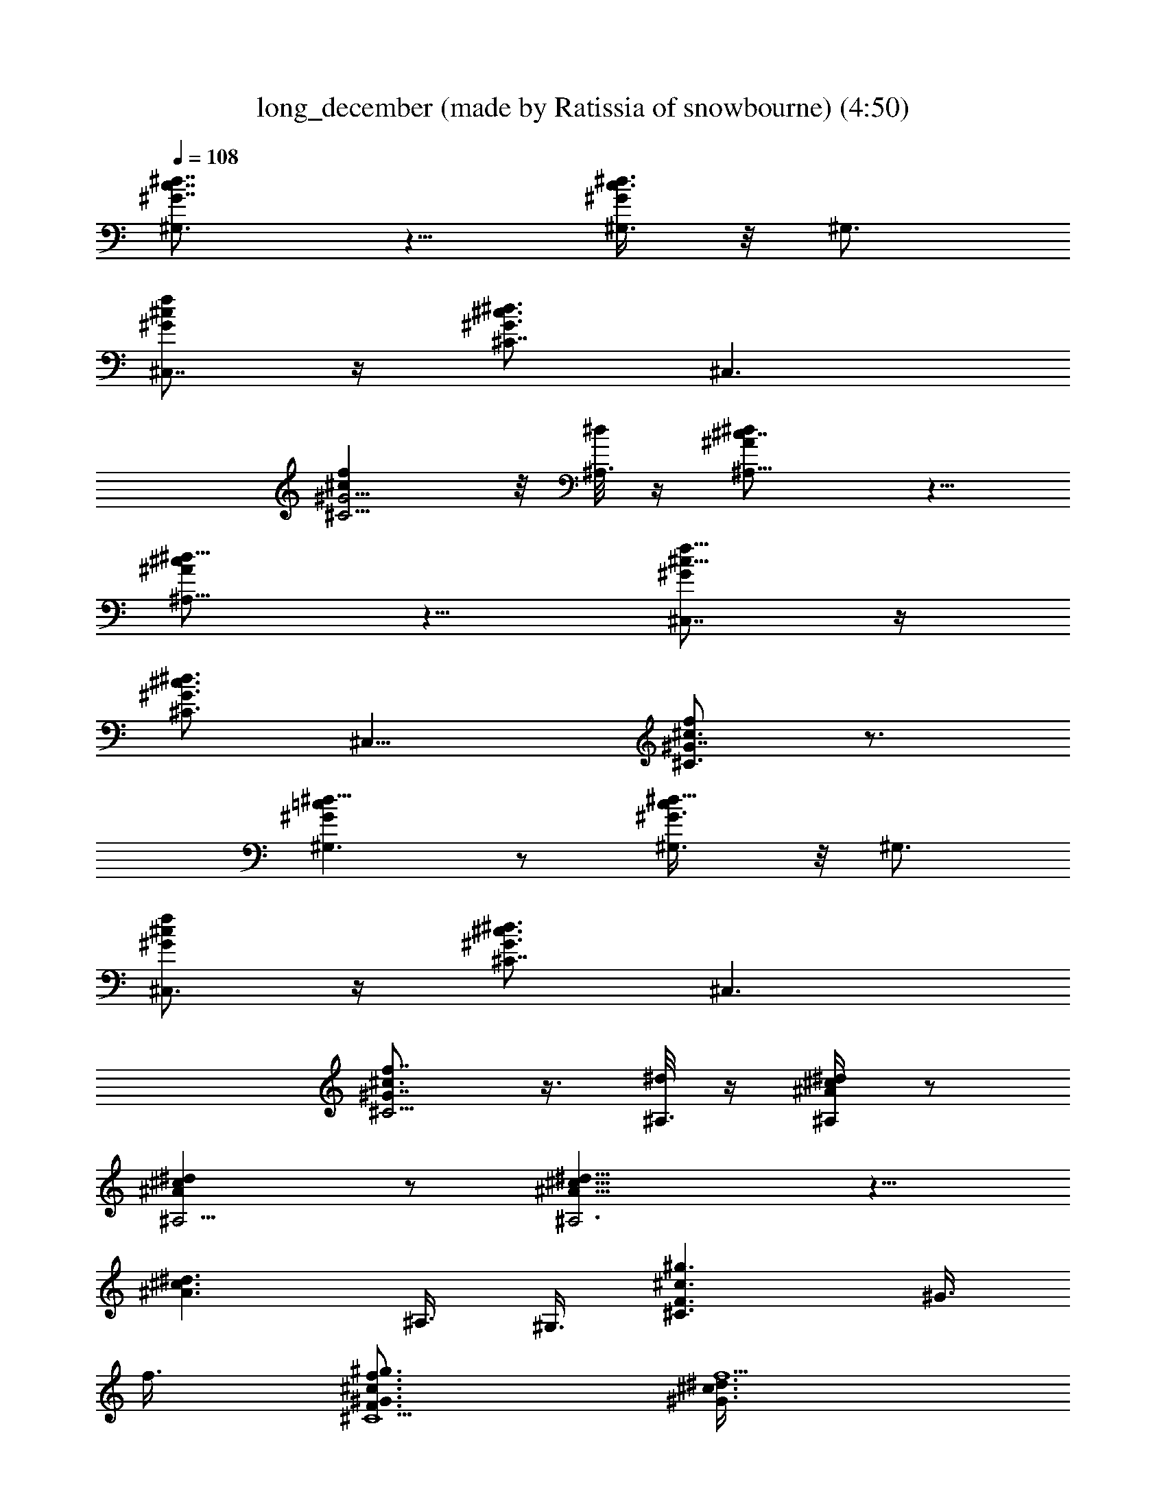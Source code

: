 X: 1
T: long_december (made by Ratissia of snowbourne) (4:50)
Z: Transcribed by ratissia
%  Original file: (made by Ratissia of snowbourne) 
%  Transpose: 3
L: 1/4
Q: 108
K: C
[c7/8^G7/8^d7/8^G,3/2] z5/8 [^G/4^d3/8c3/8^G,3/8] z/8 ^G,3/4
[^G/2f/2^c/2^C,7/8] z/4 [^G3/4^d3/4^c3/4^C7/8] [^C,3/2z3/8]
[^G5/4^cf^C5/4] z/8 [^d/8^A,3/8] z/4 [^A^c7/8^d^A,11/8] z5/8
[^A/2^d5/8^c/2^A,9/8] z5/8 [^G/2^c5/8f5/8^C,7/8] z/4
[^G3/4^d3/4^c3/4^C3/4] [^C,15/8z3/8] [^c3/4^G7/8f^C3/2] z3/4
[=c^G^d9/8^G,3/2] z/2 [^d5/8^G3/8c/4^G,3/8] z/8 ^G,3/4
[^G/2f/2^c/2^C,3/4] z/4 [^G3/4^d3/4^c3/4^C7/8] [^C,3/2z3/8]
[^c3/4^G7/8f7/8^C5/4] z3/8 [^d/8^A,3/8] z/4 [^A/4^c/4^d/4^A,/2] z/2
[^d^c^A^A,5/4] z/2 [^d13/8^c13/8^A13/8^A,3] z5/8
[^c3/2^d3/2^A3/2z3/4] ^A,3/8 ^G,3/8 [^C3/2^g3/2^c3/2F3/2z3/4] ^G3/8
f3/8 [^G3/4^c3/4f3/4^g3/2^C9/2F3/2] [^G3/4^c3/4f15/2^d3/8]
[^A3/8^d3/8] [^G3/4=c3/8^g3/2c'3/2^d3/2^D3/2] [c9/8z3/8] ^G3/4
[^G3/8c3^g3/2c'3/2^d3/2^D3/2] [^G21/8z3/8] ^A3/8 [^A3/4z3/8]
[^D3/4=g3/2^a3/2^d3/2=G3/2z3/8] [^A3/4z3/8] [^D3/4z3/8] ^A3/8
[^D15/8^A3/4^d9/4c3/4g3/2^a3/2] [^A3/2z3/8] [^G9/8z3/8]
[^A,6^a3/2^c3/4^C3/2F3/8] [F9/8z3/8] [^A3/4^c3/4f3/4]
[^G3/8^a3/2^c3/2^C3/2F3/2] ^A3/4 [=c3/4z3/8]
[^C3/2^g3/2^c3/2F3/2z3/8] ^G3/4 ^G3/8 [^G21/8^c9/8^g3/2^C9/2F3/2z3/8]
[^A9/8z3/4] [^c15/8z3/8] [^G,3^A3/8^g3/2c'3/2^d3/2^D3/2] =c3/8 ^A3/8
^G3/8 [^G3/4c3/4^d3^g3/2c'3/2^D3/2] [^G3/8c3/8^A3/8]
[^G33/8c15/8z3/8] [^A,3/4^g3/4^c3/4^C3/4F3/4]
[^A,9/4^g3/4^c3/4^C3/4F3/4] [^c9/2f3^a9/2^g3^C3/2F9/2] [^C3z3/4]
[^G9/4z3/4] [f15/4^g9/2z3/2] [^C3/2^a3/2^c9/8F3/2z3/4] ^G3/8 ^c3/8
[^D3/8^a15/2^c3/4^C3/2F3/8] [F9/8z3/8] [^G9/8^c3/4^d3/8] [=c3/4z3/8]
[^g3/2^c3/2^C3/2F3/2z3/8] [^G21/8z9/8] [^g3/2^c9/4^C3/2F3/4]
[F15/4z3/8] [=c3/4z3/8] [^G3/2^g3/2c'3/2^d3/2^D3/2z3/8] [^A3/4z3/8]
[c3/4z3/8] [^A3/4z3/8] [^G3/8c9/4^d3/2^g3/2c'3/2^D3/2] [^G15/8z3/8]
[^A9/8z3/4] [^D3/2=g3/2^a3/2^d3/2=G3/2z3/8] ^A3/8 [^A3/4c9/8]
[^A3/8^d3g27/2^a3/2^D9/2G3/2] [^A21/8z3/8] ^G3/8 ^G3/8
[^A,3^a3/2^c3/2^C3/2F3/2] [^A3/8^c3^G3/8^a12^C3/2F3/2] [^A3/2z3/8]
[=c9/8z3/4] [^G,3/4^g3/2c'3/2^d3/2^D3/2z3/8] [^A9/8z3/8]
[^G,57/4z3/8] ^G3/8 [^G3/2c3/2^g3/2c'3/2^d3/2^D3/2] [^A9/8z3/4]
[^C3/4^G3/8^c3/4^g3/4F3/4] [^G33/8z3/8]
[^g21/4^c21/4^C21/4F21/4z15/4] [^G3/2z3/8] ^A3/4 =c3/8
[=C3^G3c3/8^d3/2^g3/2c'3/2] [c27/8z9/8] [^g3/2^d3/4c'3/2^D3/2] ^d3/4
[^C3^G15/2^c3/4^d3/4^g3/2F3/2] [^c3/4^d9/4z3/8] [fz3/8]
[^g3^c3/2F3/2z3/4] [f3/4^A3/8] [=c15/8z3/8]
[^A,3^A39/8^c3/4f9/4^a3/2^C3/2] ^c3/4 [^a3/2^c3/2^C3/2F3/2z3/4]
[f15/4z3/4] [^A,9^a3/2^c3/4^C3/2F3/2] [^c3/4z3/8] [^d15/8z3/8]
[^a3c'3/2^G3/2^c3/2^C3/2F3/2] [^A9/8z3/4] =c3/8
[=C3^G3c3/8^d3/4^g3/2c'3/2] [c3/4z3/8] [^d3/4z3/8] [c3/4z3/8]
[^g3/2c'3/2^d3/4^D3/2z3/8] [c3/4z3/8] [^d3/4z3/8] c3/8
[^C3^G3/8^c3/4^d21/4^g3/2=c3/4] ^G3/8 [^c3/4^G9/4] [^g3^c3/2F3/4]
F3/4 [^A,3^A21/4^c3/4f9/4^a3/2^C3/2] ^c3/4 [^a3/4^c3/2^C3/2F3/2]
[f3/2^a3/4] [^A,9^a3/2^c3/4^C3/2F3/2] [^c3/4f3/2]
[^a3c'3/2^G3/4^c9/8^C3/2F3/2] [f3/4^A3/4z3/8] [^c9/8z3/8]
[=C3^G3=c3/4^d3/4^g3/2c'3/2] [^d3/4c3z3/8] [^A3/4z3/8]
[^g3/2c'3/2^d3/4^D3/2z3/8] [^A3/4z3/8] [^d3/4z3/8] ^c3/8
[^C3^G3/2^c3/4^d3^g3/2F3/2] [^c3/4=c3/8] ^A3/8
[^g15/2^G45/8^c3/2F3/2z3/8] [^A9/8z3/8] f3/4
[^A,3^A21/4^c3/4f9/4^a3/2^C3/2] ^c3/4 [^a3/2^c3/2^C3/2F3/2z3/4]
[f21/4z3/4] [^A,3/4^a3/2^c3/2^C3/2F3/2] [^A,3/4z3/8] ^G3/8
[^G9/8^a3/2^c3/2^C9/2F3/2z3/4] [^A27/4z3/8] [^G51/8z3/8]
[^d3/2^g3/2=c3/4c'3/2^D3/2] [^c3/2z3/4] [^d3/4^g3/4=c3/4c'3/2^D3/2]
[^d3/8^g3/8^c3/8] [^d3/8^g3/8^c3/8] [^d3/2^g3/2^c3/2^C3F3/2z3/4]
[=c13/8z3/4] [^d3/4^g3^c3/2F3/2] [^d3/4z/8] [=c11/8z5/8]
[^A9/8^c3/4f3/2^a3/2^d3/2^C3/2] [=c3/4^c3/4z3/8] ^A3/8
[^A9/8^c3/4f9/8^a9/8^d3/8^g3/8] [^d3/8^g3/8] [^d3/8^g3/8^c3/8]
[^A3/2^c3/8f3/8^a3/8^d3/8^g3/8] [^d3/2^g3/2^c3/4=c3/4^C3/2F3/2]
[c3/4^c3/4z3/8] [^A3/4z3/8] [^d3/4^g3/4^c3/8=c3/8^C9/2F3/2]
[^c3/8^A6] [^d3/8^g3/8^c3/8=c3/4^G3/8] [^d3/8^g3/8^c3/8^G9/8]
[^d3/2^g3/2=c3/2c'3/2^D3/2] [^d3/4^g3/4c9/4c'3/2^D3/2]
[^d3/8^g3/8^c3/8] [^d3/8^g3/8^c3/8] [^d3/4^g3/2^c3/2^C3F3/2]
[^d3/4=c3/2] [^d3/4^g3/4^c3/4F3/2z3/8] [^A3/4z3/8]
[^d3/8^g3/8^c3/8=c3/8] [^d3/8^g9/8^c3/8^A3/8]
[^A9/8^c9/8f9/8^a9/8^G3/2^C6] ^g3/8 [^A3/8^c3/8f3/8^a3/8]
[^A9/8^c9/8f9/8^a9/8] [^A3/8^c3/8f3/8^a3/8] [^A9/8^c9/8f9/8^a9/8]
[^A3/8^c3/8f3/8^a3/8] [^A9/8^c3/2f9/8^a3/2] z3/8
[^C3/2^g3/2^c3/2F3/2z3/4] ^G3/8 f3/8 [^G3/4^c3/4f3/4^g3/2^C9/2F3/2]
[^G3/4^c3/4f15/2^d3/8] [^A3/8^d3/8] [^G3/4=c3/8^g3/2c'3/2^d3/2^D3/2]
[c9/8z3/8] ^G3/4 [^G3/8c3^g3/2c'3/2^d3/2^D3/2] [^G21/8z3/8] ^A3/8
[^A3/4z3/8] [^D3/4=g3/2^a3/2^d3/2=G3/2z3/8] [^A3/4z3/8] [^D3/4z3/8]
^A3/8 [^D15/8^A3/4^d9/4c3/4g3/2^a3/2] [^A3/2z3/8] [^G9/8z3/8]
[^A,6^a3/2^c3/4^C3/2F3/8] [F9/8z3/8] [^A3/4^c3/4f3/4]
[^G3/8^a3/2^c3/2^C3/2F3/2] ^A3/4 [=c3/4z3/8]
[^C3/2^g3/2^c3/2F3/2z3/8] ^G3/4 ^G3/8 [^G21/8^c9/8^g3/2^C9/2F3/2z3/8]
[^A9/8z3/4] [^c15/8z3/8] [^G,3^A3/8^g3/2c'3/2^d3/2^D3/2] =c3/8 ^A3/8
^G3/8 [^G3/4c3/4^d3^g3/2c'3/2^D3/2] [^G3/8c3/8^A3/8]
[^G33/8c15/8z3/8] [^A,3/4^g3/2^c3/2^C3/2F3/2] [^A,9/4z3/4]
[^c3/4f3^a9/2^g3/4^C3/4F3/4] [^g9/4^c15/4^C3/4F15/4] [^C3z3/4]
[^G9/4z3/4] [f15/4^g9/2z3/2] [^C3/2^a3/2^c9/8F3/2z3/4] ^G3/8 ^c3/8
[^D3/8^a15/2^c3/4^C3/2F3/8] [F9/8z3/8] [^G9/8^c3/4^d3/8] [=c3/4z3/8]
[^g3^c15/8^C3F9/4z3/8] ^G9/8 [B3/8^d3/8] [^c9/8f3/8]
[B3/4^d3/4F15/4z3/8] [=c3/4z3/8] [^G3/2^g3/2c'3/2^d3/2^D3/2z3/8]
[^A3/4z3/8] [c3/4z3/8] [^A3/4z3/8] [^G3/8c9/4^d3/2^g3/2c'3/2^D3/2]
[^G15/8z3/8] [^A9/8z3/4] [^D3/2=g3/2^a3/2^d3/2=G3/2z3/8] ^A3/8
[^A3/4c9/8] [^A3/8^d3g27/2^a3/2^D9/2G3/2] [^A21/8z3/8] ^G3/8 ^G3/8
[^A,3^a3/2^c3/2^C3/2F3/2] [^A3/8^c3^G3/8^a6^C3/2F3/2] [^A3/2z3/8]
[=c9/8z3/4] [^G,3/4^g3/2c'3/2^d3/2^D3/2z3/8] [^A9/8z3/8]
[^G,57/4z3/8] ^G3/8 [^G3/2c3/2^g3/2c'3/2^d3/2^D3/2] [^A9/8z3/4]
[^C3/4^G3/8^c3/4^A,3^g3/4F3/4] [^G33/8z3/8]
[^c3/2^g9/8^C33/4F21/4z3/4] [f3/8^a3] ^g3/8 [^c3/2f3/4^g3/4]
[f3^g9/4^A,9z3/4] [^c9/4z3/4] [^a3^G3/2z3/8] [^A3/4z3/8] [^g3/4z3/8]
=c3/8 [=C3^G3c3/8^d3/4^g3/2c'3/2] [c21/4z3/8] ^d3/4
[^g3/2^d3/4c'3/2^D3/2] ^d3/4 [^C3^G15/2^c3/4^d3/4^g3/2F3/2]
[^c3/4f3/8^d9/4] [f9/8z3/8] [^g3^c3/2F3/2z3/4] [f3/4^A3/8] [=c6z3/8]
[^A,3^A39/8^c3/4f9/4^a3/2^C3/2] ^c3/4 [^a3/2^c3/2^C3/2F3/2z3/4]
[f21/4z3/4] [^A,3/4^a3/2^c3/4^C3/2F3/2] [^c3/4^A,33/4z3/8]
[^d15/8z3/8] [^a3c'3/2^G3/2^c3/2^C9/2F3/2] [^A9/8z3/4] =c3/8
[=C3^G3c3/8^d3/4^g3/2c'3/2] c3/8 [^d3/4c3/8] [^c15/8=c3/4z3/8]
[^g3/4^d3/4c'3/2^D3/2z3/8] [c3/4z3/8] [^d3/8^g3/8] [^d3/8^g3/8c3/8]
[^C3^G3/8^c3/4^d3^g3/2=c3/4] ^G3/8 [^c3/4^G27/4] [^g3^c3/4F3/4]
[F3/4^c3/4] [^A,3^A15/4^c3/4f9/4^a3/2^d9/4] [^c3/4=c3]
[^a3/4^c3/2^g3^C3/2F3/2] [f3/2^a3/4^d3/4]
[^A,9^d15/8^a3/2^c3/4^C3/2F3/2] [^c3/4f9/4^A3/2]
[^a3c'3/2^g3/2^G3/2^c9/8^C9/2] [^d9/8z3/8] [e3/4^A3/4z3/8]
[^c9/8z3/8] [=C3^G3=c3/4^d3/4^g3/2^A9/8] [^d3/4c9/8z3/8] ^A3/8
[^g3/4^A3/8c'3/2^d3/4^D3/2] [c15/8^A3/4z3/8] [^d3/4^g3/8]
[^g3/8^c3/8] [^C3^G3/2^c3/4^d3/4^g3/2F3/2] [^c3/4^d3=c3/4z3/8] ^A3/8
[^g3/4^c3/2^G45/8F3/2z3/8] [^A9/8z3/8] [f3/4^g3/4]
[^A,3^A21/4^c3/4f9/4^g9/4^a3/2] [^c3/4^d3] [^a3/2^c3/2^C3/2F3/2z3/4]
[f21/4^g15/4z3/4] [^A,3/4^a3/2^c3/2^C3/2F3/2] [^A,3/4^d15/8z3/8]
^G3/8 [=c9/8^G9/8^a3/2^c3/2^C9/2F3/2] [^A6z3/8] [^G93/8z3/8]
[^d3/2^g3/2=c3/4c'3/2^D3/2] [^c3/2z3/4] [^d3/4^g3/4=c3/4c'3/2^D3/2]
[^d3/8^g3/8^c3/8] [^d3/8^g3/8^c3/8] [^d3/2^g3/2^c3/2^C3F3/2z3/4]
[=c15/8z3/4] [^d3/4^g3^c3/2F3/2] [^d3/4^A3/4z3/8] [=c9/8z3/8]
[^A9/8^c3/4f3/2^a3/2^d3/2^C3/2] [=c3/4^c3/4z3/8] ^A3/8
[^A9/8^c3/4f9/8^a9/8^d3/8^g3/8] [^d3/8^g3/8] [^d3/8^g3/8^c3/8]
[^A3/2^c3/8f3/8^a3/8^d3/8^g3/8] [^d3/2^g3/2^c3/4=c3/4^C3/2F3/2]
[c3/4^c3/4z3/8] [^A3/4z3/8] [^d3/4^g3/4^c3/8=c3/8^C9/2F3/2]
[^c3/8^A6] [^d3/8^g3/8^c3/8=c3/4^G3/8] [^d3/8^g3/8^c3/8^G51/8]
[^d3/2^g3/2=c3/2c'3/2^D3/2] [^d3/4^g3/4c9/4c'3/2^D3/2]
[^d3/8^g3/8^c3/8] [^d3/8^g3/8^c3/8] [^d3/4^g3/2^c3/2^C3F3/2]
[^d3/4=c3/2] [^d3/4^g3/4^c3/4F3/2z3/8] [^A3/4z3/8]
[^d3/8^g3/8^c3/8=c3/8] [^d3/8^g3/8^c3/8^A3/8]
[^A9/8^c9/8f9/8^a9/8^G6^C43/8] [^A3/8^c3/8f3/8^a3/8]
[^A9/8^c9/8f9/8^a9/8] [^A3/8^c3/8f3/8^a3/8] [^A9/8^c9/8f9/8^a9/8]
[^A3/8^c3/8f3/8^a3/8] [^A9/8^c9/8f9/8^a9/8z7/8] [^C5/8z/4]
[^A3/8^c3/8f3/8^a3/8] [^A9/8^c9/8f9/8^a9/8^g3/2c'3/2] =c3/8 c3/8
[^A3/8^c3/8f3/8^a3/8] [=c3/4^A9/8^c9/8f9/8^a9/8^g3/2] =c3/8
[c3/8^A3/8^c3/8f3/8^a3/8] [=c3/8^A9/8^c9/8f9/8^a9/8^g3/2] =c3/8 c3/8
[^A3/8^c3/8f3/8^a3/8] [=c3/4^A3/4^c9/8f9/8^a9/8^g3/2] ^A3/8
[=c3/8^A3/8^c3/8f3/8^a3/8] [=c3/4^A9/8^c9/8f9/8^a9/8^C3/2] =c3/8
[^A3/8^c3/8f3/8^a3/8] [=c3/4^A3/4^c9/8f9/8^a9/8^C3/2] ^A3/8
[=c3/8^A3/8^c3/8f3/8^a3/8] [^c3/8^A9/8f9/8^a9/8^g3/2^C3/2] ^c3/8
^c3/8 [^c3/8^A3/8f3/8^a3/8] [^c9/8^A3/4f9/8^a9/8^g3/2^C9/2] =c3/8
^A3/8 [^G3/8^A3/8^c3/8f3/8^a3/8] [^A9/8^c9/8f9/8^a9/8^g3/2c'3/2]
=c3/8 c3/8 [^A3/8^c3/8f3/8^a3/8] [=c3/4^A3/4^c9/8f9/8^a9/8^g3/2]
^A3/8 [=c3/8^A3/8^c3/8f3/8^a3/8] [=c3/8^A9/8^c9/8f9/8^a9/8^g3/2]
=c3/8 c3/8 [^A3/8^c3/8f3/8^a3/8] [=c3/8^A3/8^c9/8f9/8^a9/8^g3/2]
[^A3/4z3/8] ^G3/8 [^A51/8^c3/8f51/8^a3/8] [^G6^a6^c6^C6F6]
[^g3/2^c3/2^C3/2F3/2z3/4] f3/8 [f9/8z3/8] [^g3/2^c3/2^C3/2F3/2z3/4]
=c3/8 ^d3/8 [^g3/2c'3/2^d3/2^D3/2z3/8] c9/8
[^A3/8^g3/2c'3/2^d3/2^D3/2] ^G3/4 [^G3/4z3/8]
[=g3/2^a3/2^d3/2^D3/2=G3/2z3/8] ^A3/4 [^A3/4z3/8]
[g3/2^a3/2^d3/2^D3/8G3/2] [^D9/8z3/8] ^G3/8 [^A3/4z3/8]
[^a3/2^c3/2^C3/2F3/2z3/8] ^A9/8 [^a3/2^c3/2^C3/2F3/2z3/8] ^G3/8
[=c3/2z3/4] [^g3/2^c3/2^C3/2F3/2z3/4] ^G3/8 ^G3/8
[^A3/8^g3/2^c3/2^C3/2F3/2] [^G3/2z9/8] [^g3/2c'3/2^d3/2^D3/2z3/8]
^A3/8 [^G9/8z3/4] [^g3/2c'3/2^d3/2^D3/2z3/8] ^A3/8 [^G9/4z3/4]
[^g3/2^c3/2^C3/2F3/2] [^g3/2^c3/2^C3/2F3/2] [^g3/2^c3/2^C3/2F3/2]
[^g3/2^c3/2^C3/2F3/2] [^a3/2^c3/2^C3/2F3/2z3/4] ^G3/8 z3/8
[=c/2^a3/2^c3/2^C3/2F3/2] z/4 ^d3/8 =c3/8 [^A3/8^g3/2^c3/2^C3/2F3/2]
^A3/8 [^G3/2z3/4] [^g3/2^c3/2^C3/2F3/2z3/4] ^A3/8 [=c9/8z3/8]
[^g3/2c'3/2^d3/2^D3/2z3/4] ^A3/8 ^A3/8 [^G3/4^g3/2c'3/2^d3/2^D3/2]
^A3/4 [c3/4=g3/2^a3/2^d3/2^D3/2=G3/2] z3/8 [^A3/4z3/8]
[g3/2^a3/2^d3/2^D3/2G3/2z3/8] ^G3/8 ^A3/8 [c9/8z3/8]
[^a3/2^c3/2^C3/2F3/2z3/4] ^A3/8 ^G3/8 [^G3/4^a3/2^c3/2^C3/2F3/2]
^A3/8 ^G3/8 [^G3/4^g3/2c'3/2^d3/2^D3/2] z3/8 [^G3/4z3/8]
[^g3/2c'3/2^d3/2^D3/2z3/8] ^G3/8 =c3/4 [^A3/8^g3/2^c3/2^C3/2F3/2]
^G3/8 ^G3/4 [^G3/4^g3/2^c3/2^C3/2F3/2] ^G3/4
[^G3/8^g3/2^c3/2^C3/2F9/8] ^G3/8 [^D3/8^G3/4] F3/8
[^G3/8^c3/2^g3/2^C9/8F3/2] [^G15/8z3/8] ^A,3/8 ^C3/8
[^C3/2^g3/2^c3/4F3/2] [^c3/4^d3/2] [^g3/2^c3/4^C3/2F9/2] [^c9/4^d3/8]
^d3/8 [^G,6^g3/2c'3/2^d3/2^D3/2z3/8] =c3/8 ^G3/4
[c3^d3/2^g6^G3/8c'3/2^D3/2] [^G21/8z3/8] ^A3/8 [^A3/4z3/8]
[^D3/4=g3/2^a3/2^d3/2=G3/2z3/8] [^A3/4z3/8] [^D3/4z3/8] ^A3/8
[^A3/4^d3/2g3/2c3/4^a3/2^D3/2] [^A21/8z3/8] ^G3/8
[^A,3/4^G3/4g3/2^a3/2^d3/2^D3/2] [^A,57/4z3/4]
[^a9/2^G3/8g3/2^d3^D3/2] [f21/8^A21/8z3/4] c3/8
[^C3/4c3/8^g3/2^c3/2F3/2] [^G3/4z3/8] [^C3/4z3/8] ^G3/8
[^c3/2f3/2^G21/8^g3/2^C9/2F3/2] =c9/8 [c3/8^d3/2^g3/2^A3/8c'3/2^D3/2]
[c9/8z3/8] ^A3/8 ^G3/8 [^G9/8c15/4^g3/2c'3/2^d6^D3/2] ^A3/8
[^G21/8z3/8] [^C3/4^g3/2^c3/2F3/2] ^C3/4 [^D3/8^g3/2^c3/4^C3/2F3/8]
[F9/8z3/8] [^G9/4^c3/4] [^g3/2^c3/2^C3/2F3/2]
[B3/8^d3/8^g9/4^c3/8^C3/2F3/2] [^c9/8f3/8] [B9/2^d3z3/4]
[^A,3F3/2^a3/4^c9/8^C3/2] [^a3/4^G3/8] ^c3/8
[f6^a3^c3/2^C3/2F3/2z3/4] [^d15/4z3/8] [=c9/8z3/8]
[^C3/2^g3/2^c3/4F3/2] [^c3/4^A3/8] [^G9/8z3/8] [^c3^g3/2^C15/2F3/4]
[F3/4z3/8] =c3/8 [^G3/4c21/4^d3/2^g3/2c'3/2^D3/2] [^A3/4z3/8]
[^G3/2z3/8] [^A9/8z3/8] [^d3/4^g3/4c'3/4^D3/2] [^d3/8^g3/8c'3/8^G3/8]
[^d3/8^g15/8c'39/8^G3/4] [^D3/4=g3/2^a3/2^d3/2=G3/2z3/8] [^A3/4z3/8]
[^D3/4z3/8] [^A3/4z3/8] [f3/8^d9/8g3/8^a3/2^D9/2G3/2] [g9/8^A3/8]
[c3/4z3/8] [^d3/8f3/8] [^A3/2^c3/2f3/2^G3/4^a3/2^C3/2] [^A,21/4z3/4]
[^A3/2^c3/2f3/2^a3/2^G3/8^C3/2] =c3/4 ^G3/8
[^G3/8c3/2^d3/2^g3/2c'3/2^D3/2] ^G3/8 ^G3/8 ^G3/8
[^G3/4c3/4^d3/4^g3/4c'3/2^D3/2] [^G3/8c3/8^d3/8^g3/8^A9/8]
[^G3/8c27/8^d27/8^g3/8] [^C3/2^G3/8^c3/2^g3/2F3/2] [^G21/8z9/8]
[^g3/2^c3/2^C3/4F9/2] [^C15/4z3/4] [^G3^c3f3^g3] z9/2 ^G3/8 ^A3/4
[=c3/4z3/8] [^g3/2c'3/2^d3/2^D3/2z3/8] c9/8 [^d3/4^g3/2c'3/2^D3/2]
^d3/4 [^d3/4^g3/2^c3/2^C3/2F3/2] ^d3/8 [f9/8z3/8]
[^g3/2^c3/2F3/2z3/4] [=c9/4z3/4] [^a3/2^c3/2^C3/2F3/2]
[^a3/4^c3/2^C3/2F3/2] [^a3/4^d3z3/8] [c'21/8z3/8]
[^a3/2^c3/2^C3/2F3/2] [^G3/8^a3/2^c3/2^C3/2F3/2] ^A3/4 [=c3/4z3/8]
[^g3/2c'3/2^d3/2^D3/2z3/8] c3/4 [c3/4z3/8] [^g3/2c'3/2^d3/2^D3/2z3/8]
c3/4 [c3/4z3/8] [^g3/2^c3/2^C3/2F3/2z3/8] ^G3/8 [^G3/2z3/4]
[^g3/2^c3/2F3/2] [^a3/2^c3/2^C3/2F3/2] [^c3/2^a3/2^C3/2F3/2z3/8]
^d3/8 [^d3c'3z3/4] [^a3/2^c3/2^C3/2F3/2] [^G3/8^a3/2^c3/2^C3/2F3/2]
^A3/4 [=c3/4z3/8] [^g3/2c'3/2^d3/2^D3/2z3/8] c9/8
[c3/8^g3/2c'3/2^d3/2^D3/2] c3/4 ^c3/8 [^g3/2^c3/2^C3/2F3/2z3/4] =c3/8
c3/8 [^A3/8^g3/2^c3/2F3/2] [^G21/8z9/8] [^a3/2^c3/2^C3/2F3/2]
[^a3/2^c3/2^C3/2F3/2] [^a3/2^c3/2^C3/2F3/2z9/8] ^G3/8
[^G3/8^a3/2^c3/2^C3/2F3/2] ^A3/4 [^G9/8z3/8] [^d3/2^g3/2c'3/2^D3/2]
[^d9/8^g9/8=c3/4c'3/2^D3/2] ^c3/8 [^d3/8^g3/8^c3/8]
[^c3/2^d3/2^g3/4^C3/2F3/2] [^g3/4=c3/4] [^d3^g9/4^c3/8F3/2]
[^c9/8z3/8] [=c3/2z3/4] [^A3/2^c3/4f3/2^a3/2^C3/2F3/2] [^g9/4^c3/8]
^c3/8 [^d3/2^A3/4^c3/4f3/4^a3/4=c3/4] [^G3/4^A3/8^c3/8f3/8^a3/8]
[^A9/8^c3/8f3/8^a3/8] [^G9/4^d3/2^g3/2^c3/4=c3/4^C3/2] [^A3/4^c3/8]
^c3/8 [^A3/8^d3/4^g3/4^c3/4=c3/8^C3/2] [^A6z3/8]
[^d3/8^g3/8^c3/8^G3/8] [^d3/8^g3/8^c3/8^G115/8]
[=c3/8^d3/2^g3/4c'3/2^D3/2] [^c15/8z3/8] ^g3/4
[^d9/8^g9/8=c3/4c'3/2^D3/2] ^c3/8 [^d3/8^g3/8^c3/8]
[^c3/2^d3/2^g3/4^C3/2F3/2] [^g3/4=c9/8] [^d33/8^g3^c3/2F3/2z3/8]
^A3/8 [=c3/8^A3/4] c3/8 [c3/2^A3/2^c3/4f3/2^a3/2^C3/2] ^c3/4
[^g9/8^A3/4^c3/4f3/4^a3/4^C3/2] [^A3/8^c3/8f3/8^a3/8]
[^d9/8^a3/8^A9/8^c3/8f9/8] [^a3/4^c3/4^C3/2F3/2]
[^d3/4^a3/4^A3/4^c3/4f3/4] [^d9/8^A3/8^c3/8f3/8^a3/8^C3/2]
[^A3/8^c3/8f3/8^a3/8] [^A3/8^c3/8f3/8^a3/8]
[^d3/8^A51/8^c21/8f3/8^a9/8] [^g3/4^d3/2c'3/4^D3/2] [^g3/4c'3/4]
[^d9/8^g9/8=c3/4c'3^D3/2z/2] [^G37/4z/4] ^c3/8 [^d3/8^g3/8^c3/8]
[^d3/2^g3/4^c3/2^C3/2F3/2] [^g3/4=c3/4] [^d9/4^g15/4^c3/2F3/2z3/4]
[=c3/2z3/4] [^A3/2^c3/4f3/2^a3/2^C3/2F3/2] [^d3/4^c3/8] ^c3/8
[^d3/2^A3/4^c3/4f3/4^a3/4=c3/4] [^g3/4^A3/8^c3/8f3/8^a3/8]
[^A9/4^c3/8f3/8^a3/8] [^d3/4^g3/2^c3/4=c3/4^C3/2F3/2] [^d3/4^c3/8]
^c3/8 [^d3/4^g3/4^c3/4=c3/8^C3/2F3/2] [^A6z3/8]
[^g3/8^d3/8^c3/8^G3/8] [^d3/8^g3/8^c3/8^G39/8] [^g3/2^d3/2c'3/2^D3/2]
[^d9/8^g9/8=c3/4c'3/2^D3/2] ^c3/8 [^d3/8^g3/8^c3/8]
[^d3/2^g3/2^c3/2^C3/2F3/2z3/4] =c3/4 [^G3/8^d3/4^g15/2^c3/2F3/2]
[^A9/8z3/8] [^G3^d27/4z3/4] [^A3/2^c3/4f3/2^a3/2^C3/2F3/2] ^c3/4
[^D3/8^A3/4^c3/4f3/4^a3/4^C3/2] [F9/8z3/8]
[^G3^A3/8^c3/8f3/8^a3/8=c3/2] [^A9/8^c3/8f9/8^a3/8]
[^a3/4^c3/4^C3/2F3/2] [^A3/4^c3/4f3/4^a3/4]
[^D3/8^A3/8^c3/8f3/8^a3/8^C3/2] [F33/8^A3/8^c3/8f3/8^a3/8]
[^G3/2^A3/8^c3/8f3/8^a3/8] [^A3/2^c3/8f3/8^a3/8]
[=c3/4^d3/2^g3/2c'3/2^D3/2] c3/8 [^A9/8z3/8]
[c3/4^d9/8^g9/8c'3/2^D3/2] [^A15/8^c3/8] [=c3/8^d3/8^g3/8^c3/8]
[=c3/8^d3/2^g3/2^c3/2^C3/2F3/2] =c3/8 [c3/4z3/8] [^A9/8z3/8]
[c3/4^d9/2^g9/2^c3/2F3/2] [^A3/4=c3/8] c3/8
[c3/4^A3/4^c3/4f3/2^a3/2^C3/2] [^A3/4^c3/8] [=c3/8^c3/8]
[=c3/4^A3/4^c3/4f3/4^a3/4^C3/2] [^A3/8^c3/8f3/8^a3/8]
[=c3/8^A9/4^c3/8f3/8^a3/8] [^c3/8^d3/2^g3/2=c3/4^C3/2F3/2] ^c3/8
^c3/8 ^c3/8 [^c3/4^d3/4^g3/4=c3/8^C3/2F9/2] [c3/8^A3/8]
[^A3/4^d3/8^g3/8^c3/8^G3/8] [^G9/8^d3/8^g3/8^c3/8]
[^A9/8^d3/2^g3/2c'3/2^D3/2z3/8] =c3/8 c3/8 [^A9/8z3/8]
[c3/4^d9/8^g9/8c'3/2^D3/2] [^A15/8^c3/8] [=c3/8^d3/8^g3/8^c3/8]
[=c3/8^d3/2^g3/2^c3/2^C3/2F3/2] =c3/8 [c3/4z3/8] [^A3/4z3/8]
[c3/4^d15/2^g15/2^c3/2F3/2z3/8] [^A3/4z3/8] [^G3/8=c3/8] ^A3/8
[^G9/8^A9/8^c3/2f3/2^a3/2^C3/2] [=c3/4z3/8] ^A3/8
[c3/4^A3/8^c3/4f3/4^a3/4^C3/2] ^A3/8 [^A3/8^c3/8f3/8^a3/8=c3/8]
[^A3/4^c3/8f9/8^a3/8] [=c3/8^a3/4^c3/4^C3/2F3/2] ^A3/8
[=c3/4^A3/8^c3/4f3/4^a3/4] ^A3/8 [e3/8^A3/8^c3/8f3/8^a3/8=c3]
[^f3/8^A3/8^c3/8=f3/8^a3/8] [e57/4^A3/8^c3/8f3/8^a3/8]
[^A51/8^c3/8f3/8^a3/8^G9/8] [^a3/8^d3/2^g3/2c'3/8^D3/2] [c'9/8f9/8]
[^a3/8^d9/8^g9/8=c9/4c'3/8^D3/2] [c'15/8f15/8z3/8] ^c3/8
[^d3/8^g3/8^c3/8] [^d3/4^g3/2^c3/2^C3/2F3/2] [^a3/8^d3/4=c3/2]
[c'3/8f15/8] [^a3/4^d3/2^g3/4^c3/2F3/2] [^g3/4=c9/4z3/8] ^a3/8
[^a3/2^d3/8^A3/2^c3/4f3/8^C3/2] [c'9/8f9/8z3/8] ^c3/8 ^c3/8
[^a3/4^d3/8^A3/4^c3/4f3/8=c3/2] [c'15/8f3/8] [^A3/8^c3/8f3/8^a3/8]
[^A9/4^c3/8f9/8^a3/8] [^d3/4^g3/2^c3/4=c3/2^C3/2F3/2]
[^a3/8^d3/4^c3/8] [c'3/8f33/8^c3/8] [^a3/4^d3/4^g3/4^c3/4=c3^C3/2]
[^A57/8z3/8] [^g3/8^d3/8^c3/8^G3/8] [^a3/8^d3/8^g3/8^c3/8^G9/8]
[^g3/2^d3/2c'3/2^D3/2] [c'3^d9/8^g3/4=c9/4^D3/2] [^g3/8^c3/8]
[=d3/8^d3/8^g3/8^c3/8] [^d3/2^g3/2^c3/2^C3/2F3/2z3/4] [=c9z3/4]
[^d3/4^g33/4^c3/2F3/2] [c'3/4^d6] [c'3/8^A15/2^c6f15/2^a6^C6] z3/8
[c'6z9/2] [^d9/4z3/4] [^a15/2^c3/2^C15/2F3/2] [^A,6F6^A6^c6f6z15/4]
^d9/4 [^A,115/8F115/8^A115/8^c115/8f115/8^a15/2] ^d23/8 z7
[^c11/8F11/8f11/8^A11/8^A,11/8] 

